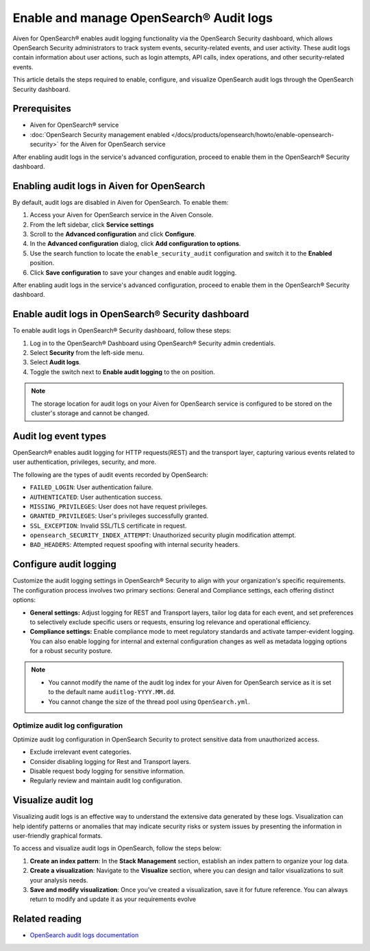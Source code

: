 Enable and manage OpenSearch® Audit logs
===============================================================

Aiven for OpenSearch® enables audit logging functionality via the OpenSearch Security dashboard, which allows OpenSearch Security administrators to track system events, security-related events, and user activity. These audit logs contain information about user actions, such as login attempts, API calls, index operations, and other security-related events. 

This article details the steps required to enable, configure, and visualize OpenSearch audit logs through the OpenSearch Security dashboard.

Prerequisites
--------------
* Aiven for OpenSearch® service
* :doc:`OpenSearch Security management enabled </docs/products/opensearch/howto/enable-opensearch-security>` for the Aiven for OpenSearch service 

After enabling audit logs in the service's advanced configuration, proceed to enable them in the OpenSearch® Security dashboard.

Enabling audit logs in Aiven for OpenSearch
----------------------------------------------
By default, audit logs are disabled in Aiven for OpenSearch. To enable them:

1. Access your Aiven for OpenSearch service in the Aiven Console. 
2. From the left sidebar, click **Service settings**
3. Scroll to the **Advanced configuration** and click **Configure**. 
4. In the **Advanced configuration** dialog, click **Add configuration to options**. 
5. Use the search function to locate the ``enable_security_audit`` configuration and switch it to the **Enabled** position.
6. Click **Save configuration** to save your changes and enable audit logging. 

After enabling audit logs in the service's advanced configuration, proceed to enable them in the OpenSearch® Security dashboard.

Enable audit logs in OpenSearch® Security dashboard
-----------------------------------------------------
To enable audit logs in OpenSearch® Security dashboard, follow these steps: 

1. Log in to the OpenSearch® Dashboard using OpenSearch® Security admin credentials.
2. Select **Security** from the left-side menu.
3. Select **Audit logs**.
4. Toggle the switch next to **Enable audit logging** to the on position.

.. note:: 
   The storage location for audit logs on your Aiven for OpenSearch service is configured to be stored on the cluster's storage and cannot be changed.


Audit log event types
-----------------------
OpenSearch® enables audit logging for HTTP requests(REST) and the transport layer, capturing various events related to user authentication, privileges, security, and more.

The following are the types of audit events recorded by OpenSearch:

* ``FAILED_LOGIN``: User authentication failure.
* ``AUTHENTICATED``: User authentication success.
* ``MISSING_PRIVILEGES``: User does not have request privileges.
* ``GRANTED_PRIVILEGES``: User's privileges successfully granted.
* ``SSL_EXCEPTION``: Invalid SSL/TLS certificate in request.
* ``opensearch_SECURITY_INDEX_ATTEMPT``: Unauthorized security plugin modification attempt.
* ``BAD_HEADERS``: Attempted request spoofing with internal security headers.

Configure audit logging 
------------------------

Customize the audit logging settings in OpenSearch® Security to align with your organization's specific requirements. The configuration process involves two primary sections: General and Compliance settings, each offering distinct options:

* **General settings:** Adjust logging for REST and Transport layers, tailor log data for each event, and set preferences to selectively exclude specific users or requests, ensuring log relevance and operational efficiency.
* **Compliance settings:** Enable compliance mode to meet regulatory standards and activate tamper-evident logging. You can also enable logging for internal and external configuration changes as well as metadata logging options for a robust security posture.

.. note:: 
   
   * You cannot modify the name of the audit log index for your Aiven for OpenSearch service as it is set to the default name ``auditlog-YYYY.MM.dd``. 
   * You cannot change the size of the thread pool using ``OpenSearch.yml``. 

Optimize audit log configuration
`````````````````````````````````
Optimize audit log configuration in OpenSearch Security to protect sensitive data from unauthorized access.

* Exclude irrelevant event categories.
* Consider disabling logging for Rest and Transport layers.
* Disable request body logging for sensitive information.
* Regularly review and maintain audit log configuration.


Visualize audit log 
--------------------
Visualizing audit logs is an effective way to understand the extensive data generated by these logs. Visualization can help identify patterns or anomalies that may indicate security risks or system issues by presenting the information in user-friendly graphical formats.

To access and visualize audit logs in OpenSearch, follow the steps below:

1. **Create an index pattern**: In the **Stack Management** section, establish an index pattern to organize your log data.

2. **Create a visualization**: Navigate to the **Visualize** section, where you can design and tailor visualizations to suit your analysis needs.

3. **Save and modify visualization**: Once you've created a visualization, save it for future reference. You can always return to modify and update it as your requirements evolve


Related reading
----------------
* `OpenSearch audit logs documentation <https://opensearch.org/docs/latest/security/audit-logs/index/>`_